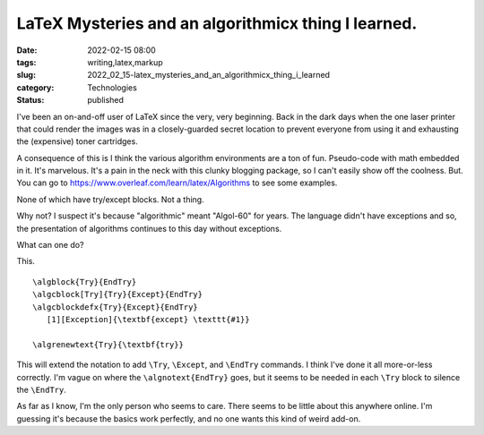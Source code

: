 LaTeX Mysteries and an algorithmicx thing I learned.
====================================================

:date: 2022-02-15 08:00
:tags: writing,latex,markup
:slug: 2022_02_15-latex_mysteries_and_an_algorithmicx_thing_i_learned
:category: Technologies
:status: published

I've been an on-and-off user of LaTeX since the very, very beginning.
Back in the dark days when the one laser printer that could render the
images was in a closely-guarded secret location to prevent everyone from
using it and exhausting the (expensive) toner cartridges.

A consequence of this is I think the various algorithm environments are
a ton of fun. Pseudo-code with math embedded in it. It's marvelous. It's
a pain in the neck with this clunky blogging package, so I can't easily
show off the coolness. But. You can go
to https://www.overleaf.com/learn/latex/Algorithms to see some examples.

None of which have try/except blocks. Not a thing.

Why not? I suspect it's because "algorithmic" meant "Algol-60" for
years. The language didn't have exceptions and so, the presentation of
algorithms continues to this day without exceptions.

What can one do?

This.

::

   \algblock{Try}{EndTry}
   \algcblock[Try]{Try}{Except}{EndTry}
   \algcblockdefx{Try}{Except}{EndTry}
      [1][Exception]{\textbf{except} \texttt{#1}}

   \algrenewtext{Try}{\textbf{try}}

This will extend the notation to add ``\Try``, ``\Except``, and
``\EndTry`` commands. I think I've done it all more-or-less correctly.
I'm vague on where the ``\algnotext{EndTry}`` goes, but it seems to be
needed in each ``\Try`` block to silence the ``\EndTry``.

As far as I know, I'm the only person who seems to care. There seems to
be little about this anywhere online. I'm guessing it's because the
basics work perfectly, and no one wants this kind of weird add-on.





